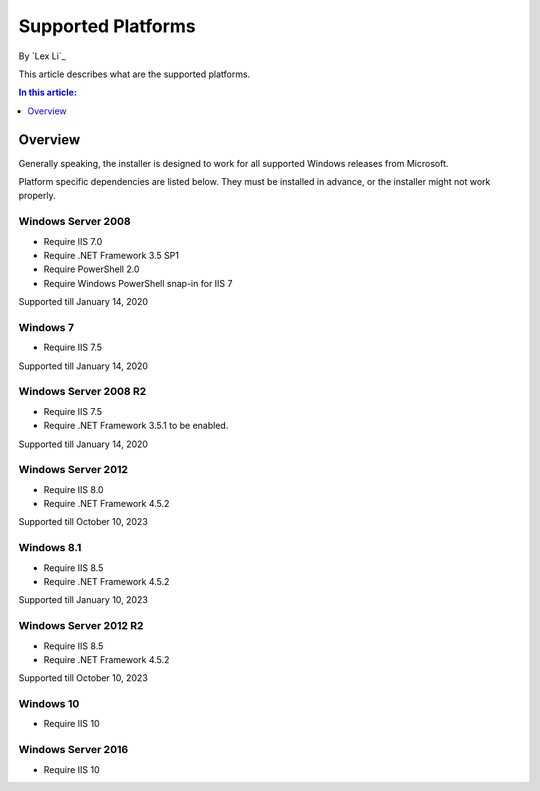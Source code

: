 Supported Platforms
===================

By `Lex Li`_

This article describes what are the supported platforms.

.. contents:: In this article:
  :local:
  :depth: 1

Overview
--------
Generally speaking, the installer is designed to work for all supported Windows
releases from Microsoft.

Platform specific dependencies are listed below. They must be installed in
advance, or the installer might not work properly.

Windows Server 2008
^^^^^^^^^^^^^^^^^^^
* Require IIS 7.0
* Require .NET Framework 3.5 SP1
* Require PowerShell 2.0
* Require Windows PowerShell snap-in for IIS 7

Supported till January 14, 2020

Windows 7
^^^^^^^^^
* Require IIS 7.5

Supported till January 14, 2020

Windows Server 2008 R2
^^^^^^^^^^^^^^^^^^^^^^
* Require IIS 7.5
* Require .NET Framework 3.5.1 to be enabled.

Supported till January 14, 2020

Windows Server 2012
^^^^^^^^^^^^^^^^^^^
* Require IIS 8.0
* Require .NET Framework 4.5.2

Supported till October 10, 2023

Windows 8.1
^^^^^^^^^^^
* Require IIS 8.5
* Require .NET Framework 4.5.2

Supported till January 10, 2023

Windows Server 2012 R2
^^^^^^^^^^^^^^^^^^^^^^
* Require IIS 8.5
* Require .NET Framework 4.5.2

Supported till October 10, 2023

Windows 10
^^^^^^^^^^
* Require IIS 10

Windows Server 2016
^^^^^^^^^^^^^^^^^^^
* Require IIS 10
